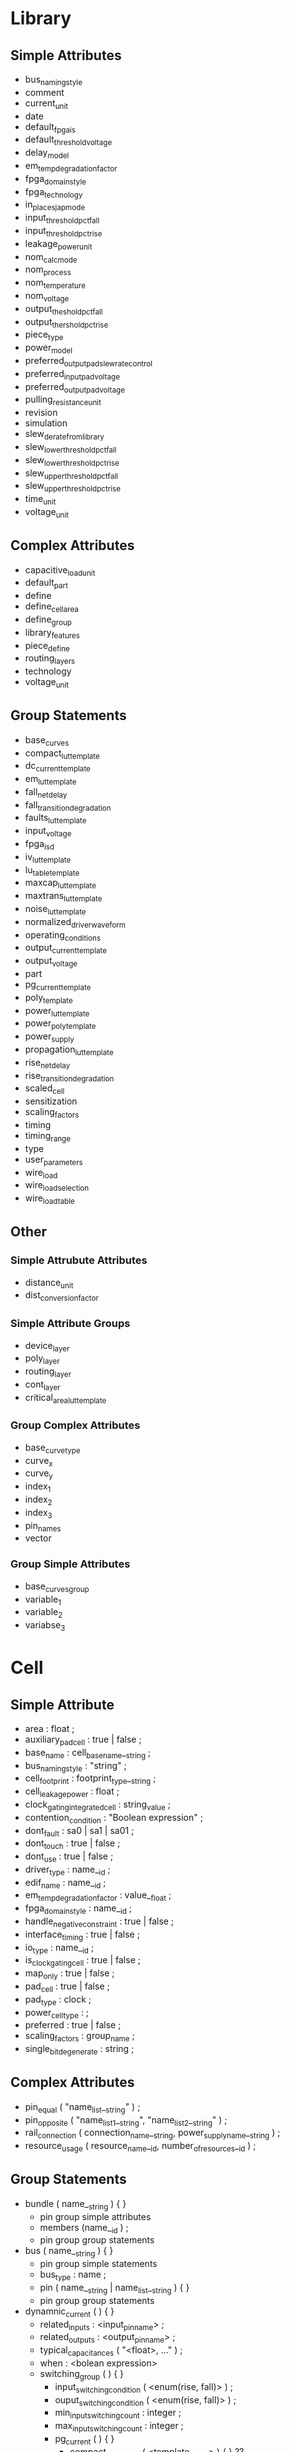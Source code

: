 * Library
** Simple Attributes
  - bus_naming_style
  - comment
  - current_unit
  - date
  - default_fpga_is
  - default_threshold_voltage
  - delay_model
  - em_temp_degradation_factor
  - fpga_domain_style
  - fpga_technology
  - in_place_sjap_mode
  - input_threshold_pct_fall
  - input_threshold_pct_rise
  - leakage_power_unit
  - nom_calc_mode
  - nom_process
  - nom_temperature
  - nom_voltage
  - output_theshold_pct_fall
  - output_thershold_pct_rise
  - piece_type
  - power_model
  - preferred_output_pad_slew_rate_control
  - preferred_input_pad_voltage
  - preferred_output_pad_voltage
  - pulling_resistance_unit
  - revision
  - simulation
  - slew_derate_from_library
  - slew_lower_threshold_pct_fall
  - slew_lower_threshold_pct_rise
  - slew_upper_threshold_pct_fall
  - slew_upper_threshold_pct_rise
  - time_unit
  - voltage_unit

** Complex Attributes
   - capacitive_load_unit
   - default_part
   - define
   - define_cell_area
   - define_group
   - library_features
   - piece_define
   - routing_layers
   - technology
   - voltage_unit
** Group Statements
   - base_curves
   - compact_lut_template
   - dc_current_template
   - em_lut_template
   - fall_net_delay
   - fall_transition_degradation
   - faults_lut_template
   - input_voltage
   - fpga_isd
   - iv_lut_template
   - lu_table_template
   - maxcap_lut_template
   - maxtrans_lut_template
   - noise_lut_template
   - normalized_driver_waveform
   - operating_conditions
   - output_current_template
   - output_voltage
   - part
   - pg_current_template
   - poly_template
   - power_lut_template
   - power_poly_template
   - power_supply
   - propagation_lut_template
   - rise_net_delay
   - rise_transition_degradation
   - scaled_cell
   - sensitization
   - scaling_factors
   - timing
   - timing_range
   - type
   - user_parameters
   - wire_load
   - wire_load_selection
   - wire_load_table
** Other
*** Simple Attrubute Attributes
    - distance_unit
    - dist_conversion_factor
*** Simple Attribute Groups
    - device_layer
    - poly_layer
    - routing_layer
    - cont_layer
    - critical_area_lut_template
*** Group Complex Attributes
   - base_curve_type
   - curve_x
   - curve_y
   - index_1
   - index_2
   - index_3
   - pin_names
   - vector
*** Group Simple Attributes
    - base_curves_group
    - variable_1
    - variable_2
    - variabse_3

* Cell
** Simple Attribute
   - area : float ;
   - auxiliary_pad_cell : true | false ;
   - base_name : cell_base_name__string ;
   - bus_naming_style : "string" ;
   - cell_footprint : footprint_type__string ;
   - cell_leakage_power : float ;
   - clock_gating_integrated_cell : string_value ;
   - contention_condition : "Boolean expression" ;
   - dont_fault : sa0 | sa1 | sa01 ;
   - dont_touch : true | false ;
   - dont_use : true | false ;
   - driver_type : name__id ;
   - edif_name : name__id ;
   - em_temp_degradation_factor : value__float ;
   - fpga_domain_style : name__id ;
   - handle_negative_constraint : true | false ;
   - interface_timing : true | false ;
   - io_type : name__id ;
   - is_clock_gating_cell : true | false ;
   - map_only : true | false ;
   - pad_cell : true | false ;
   - pad_type : clock ;
   - power_cell_type : ;
   - preferred : true | false ;
   - scaling_factors : group_name ;
   - single_bit_degenerate : string ;
** Complex Attributes
   - pin_equal ( "name_list__string" ) ;
   - pin_opposite ( "name_list1__string", "name_list2__string" ) ;
   - rail_connection ( connection_name__string, power_supply_name__string ) ;
   - resource_usage ( resource_name__id, number_of_resources__id ) ;
** Group Statements
   - bundle ( name__string ) { }
     - pin group simple attributes
     - members (name__id ) ;
     - pin group group statements
   - bus ( name__string ) { }
     - pin group simple statements
     - bus_type : name ;
     - pin ( name__string | name_list__string ) { }
     - pin group group statements
   - dynamnic_current ( ) { }
     - related_inputs : <input_pin_name> ;
     - related_outputs : <output_pin_name> ;
     - typical_capacitances ( "<float>, ..." ) ;
     - when : <bolean expression>
     - switching_group ( ) { }
       - input_switching_condition ( <enum(rise, fall)> ) ;
       - ouput_switching_condition ( <enum(rise, fall)> ) ;
       - min_input_switching_count : integer ;
       - max_input_switching_count : integer ;
       - pg_current ( ) { }
         - compact_ccs_power ( <template_name> ) { } ??
           - base_curves_group : <bc_name> ;
           - index_output : <pin_name> ;
           - index_1 ( "float, ..., float" ) ;
           - index_2 ( "float, ..., float" ) ;
           - index_3 ( "float, ..., float" ) ;
           - index_4 ( "string, ..., string" ) ;
           - values ( "float/integer, ..., float/integer" ) ;
         - vector ( ) { }
           - index_1 ( <float> ) ;
           - index_2 ( <float> ) ;
           - index_3 ( <float> ) ;
           - index_4 ( <float> ) ;
           - index_output : <output_pin_name> ;
           - reference_time : <float> ;
           - values ( "<float>, ..." ) ;
   - ff ( variable1__string, variable2__string ) { }
     - clear : "Boolean expression" ;
     - clear_preset_var1 : L | H | N | T | X ;
     - clear_preset_var2 : L | H | N | T | X ;
     - clocked_on : "Boolean expression" ;
     - clocked_on_also : "Boolean expression" ;
     - next_state : "Booloan expression" ;
     - preset : "Boolean expression" ;
   - ff_bank ( variable1__sting, variable2__string, bits__integer ) { }
     - clocked_on : "Boolean expression" ;
     - next_state : "Booloan expression" ;
     - clear : "Boolean expression" ;
     - preset : "Boolean expression" ;
     - clear_preset_var1 : L | H | N | T | X ;
     - clear_preset_var2 : L | H | N | T | X ;
     - clocked_on_also : "Boolean expression" ;
   - functional_yield_metric ( ) { }
   - fpga ????
   - generated_clock ( name__string ) { }
     - clock_pin : "name1 [name2 name3 ...]" ;
     - master_pin : name ;
     - divided_by : integer ;
     - multiplied_by : integer ;
     - invert : Boolean ;
     - duty_cycle : float ;
     - edges ( edge1, edge2, edge3 ) ;
     - shifts ( shift1, shift2, shift3 ) ;
   - intrinsic_parasitic ( name__string ) { }
     - when : <boolean expression> ;
     - intrinsic_capacitance ( <pg_pin_name> ) { }
       - value : <float> ;
     - intrinsic_resistance ( <pg_pin_name> ) { }
       - related_output : <output_pin_name> ;
       - value : <float> ;
     - total_capacitance ( <pg_pin_name> ) { }
       - value : <float> ;
   - latch ( variable1__string, variable2__string ) { }
     - clear : "Boolean expression" ;
     - clear_preset_var1 : L | H | N | T | X ;
     - clear_preset_var2 : L | H | N | T | X ;
     - data_in : "Boolean expression" ;
     - enable : "Boolean expression" ;
     - enable_also : "Boolean expression" ;
     - preset : "Boolean expression" ;
   - latch_bank ( variable1__string, varibale2__string, bits__integer ) { }
     - enable : "Boolean expression" ;
     - enable_also : "Boolean expression" ;
     - data_in : "Boolean expression" ;
     - clear : "Boolean expression" ;
     - preset : "Boolean expression" ;
     - clear_preset_var1 : L | H | N | T | X ;
     - clear_preset_var2 : L | H | N | T | X ;
   - leakage_current ( ) { }
     - when : "Boolean expression" ;
     - value : value__float ;
     - pg_current ( <pg_pin_name> ) { }
       - value : <float> ;
     - gate_leakage ( <an input pin name> ) { } ??
       - input_low_value : <float> ;
       - input_high_value : <float> ;
   - leakage_power ( ) { }
     - power_level : "name" ;
     - related_pg_pin : pg_pin__id ;
     - when : "Boolean expression"
     - value : value__float ;
   - lut ( name__stringe ) { }
     - input_pins : "name1 [name2 name3 ...]" ;
   - mode_definition ( name__string ) { }
     - mode_value (name__string ) { }
       - when : "Boolean expression" ;
       - sdf_cond : sdf_expression__string ;
   - pg_pin ( pg_pin_name__string ) { }
     - voltage_name : value__id ;
     - pg_type : value__enum(primary_power, primary_ground, backup_power, backup_ground, internal_power, internal_ground) ;
     - user_pg_type : user_pg_type_name ;
     - physical_connection : device_layer | routing_pin ;
     - related_bias_pin "<bias_pin_name> <bias_pin_name> ..." ;
   - pin ( name__string | name_list__string ) { }
   - routing_track ( routing_layer_name__string ) { }
     - tracks : integer ;
     - total_track_area : float ;
     - short *model group only*
   - statetable ( "input node names", "internal node names" ) { }
     - table : "input node values : current internal values : next internal values, \
                input node values : current internal values : next internal values" ;
   - test_cell ( ) { }
     - ff ( variable1__string, variable2__string ) { }
       - clear : "Boolean expression" ;
       - clear_preset_var1 : L | H | N | T | X ;
       - clear_preset_var2 : L | H | N | T | X ;
       - clocked_on : "Boolean expression" ;
       - clocked_on_also : "Boolean expression" ;
       - next_state : "Booloan expression" ;
       - preset : "Boolean expression" ;
     - ff_bank ( variable1__sting, variable2__string, bits__integer ) { }
       - clocked_on : "Boolean expression" ;
       - next_state : "Booloan expression" ;
       - clear : "Boolean expression" ;
       - preset : "Boolean expression" ;
       - clear_preset_var1 : L | H | N | T | X ;
       - clear_preset_var2 : L | H | N | T | X ;
       - clocked_on_also : "Boolean expression" ;
     - latch ( variable1__string, variable2__string ) { }
       - clear : "Boolean expression" ;
       - clear_preset_var1 : L | H | N | T | X ;
       - clear_preset_var2 : L | H | N | T | X ;
       - data_in : "Boolean expression" ;
       - enable : "Boolean expression" ;
       - enable_also : "Boolean expression" ;
       - preset : "Boolean expression" ;         
     - latch_bank ( variable1__string, varibale2__string, bits__integer ) { }
       - enable : "Boolean expression" ;
       - enable_also : "Boolean expression" ;
       - data_in : "Boolean expression" ;
       - clear : "Boolean expression" ;
       - preset : "Boolean expression" ;
       - clear_preset_var1 : L | H | N | T | X ;
       - clear_preset_var2 : L | H | N | T | X ;
     - pin ( name__string | name_list__string ) { }
       - direction : input | output | inout ;
       - function : Boolean expression ;
       - signal_type : test_scan_in | test_scan_in_inverted | test_scan_out | test_scan_out_inverted |
                       test_scan_enable | test_scan_enable_inverted |
                       test_scan_clock | test_scan_clock_a | test_scan_clock_b | test_clock ;
       - test_output_only : true | false ;
       - statetable ( "input node names", "internal node names" ) { }
         - table : "input node values : current internal values : next internal values, \
                    input node values : current internal values : next internal values" ;
     - statetable ( "input node names", "internal node names" ) { }
       - table : "input node values : current internal values : next internal values, \
                  input node values : current internal values : next internal values" ;
   - type ( name__string ) { }
     - base_type : array ;
     - bit_from : integer ;
     - bit_to : integer ;
     - bit_width : integer ;
     - data_type : bit ;
     - downto : true | fase ;
** Other
*** Simple Attribute Black box, bus, bundle cells only
    - slew_type : name__id ;
    - timing_model_type : "string" ;
    - use_for_size_only : true | false ;
    - vhdl_name : "string" ;
* Model
** All Cell attributes and
   - cell_name : "name__string" ;
   - short ( "name_list__string" ) ;
* Pin
  *within a cell, test_cell, scaled_cell, model, bus group*
** Simple Attributes
   - always_on : Boolean expression ;
   - bit_width : integer ; /* bus cells */
   - capacitance : float ;
   - clock : true | false ;
   - clock_gate_clock_pin : true | false ;
   - clock_gate_enable_pin : true | false ;
   - clock_gate_test_pin : true | false ;
   - clock_gate_obs_pin : true | false ;
   - clock_gate_out_pin : true | false ;
   - complementary_pin : "string" ;
   - connection_class : "name1 [name2 name3 ...]" ;
   - direction : input | output | inout | internal ;
   - dont_fault : sa0 | sa1 | sao1 ;
   - drive_current : float ;
   - driver_type : pull_up | pull_down | open_drain | open_source | bus_hold | resistive | resistive_0 | resistive_1 ;
   - fall_capacitance : float ;
   - fall_current_slope_after_threshold : float ;
   - fall_current_slope_before_threshold : float ;
   - fall_time_after_threshold : float ;
   - fall_time_before_threshold : float ;
   - fanout_load : float ;
   - fault_model : "two-value string" ;
   - function : "Boolean expression" ;
   - has_builtin_pad : Boolean expression ;
   - hysteresis : true | false ;
   - input_map : "name__string | name_list" ;
   - input_signal_level : string ;
   - input_voltage : string ;
   - internal_node : name__string ; /* Required in statetable cells */
   - inverted_output : true | false ; /* Required in statetable cells */
   - is_pad : true | false ;
   - max_capacitance : float ;
   - max_fanout : float ;
   - max_input_noise_width : float ;
   - max_transition : float ;
   - min_capacitance : float ;
   - min_fanout : float ;
   - min_input_noise_width : float ;
   - min_period : float ;
   - min_pulse_width_high : float ;
   - min_pulse_width_low : float ;
   - min_transition : float ;
   - multicell_pad_pin : true | false ;
   - nextstate_type : data | preset | clear | load | scan_in | scan_enable ;
   - output_signal_level : string ;
   - output_voltage : string ;
   - pin_func_type : clock_enable | active_high | active_low | active_rising | active_falling ;
   - prefer_tied : "0" | "1" ;
   - primary_output : true | false ;
   - pulling_current : current_value ;
   - pulling_resistance : resistance_value ;
   - rise_capacitance : float ;
   - rise_current_slope_after_threshold : float ;
   - rise_current_slope_before_threshold : float ;
   - rise_time_after_threshold : float ;
   - rise_time_before_threshold : float ;
   - signal_type : test_scan_in | test_scan_in_inverted | test_scan_out | test_scan_out_inverted |
                   test_scan_enable | test_scan_enable_inverted | 
                   test_scan_clock | test_scan_clock_a | test_scan_clock_b | test_scan_clock ;
   - slew_control : low | medium | high | none ;
   - slew_control_threshold_pct_fall : trip_point__value ; ??
   - slew_lower_threshold_pct_rise : trip_point__value ; ??
   - slew_lower_threshold_pct_fall : trip_point__value ; ??
   - slew_upper_threshold_pct_rise : trip_point__value ; ??
   - slew_upper_threshold_pct_fall : trip_point__value ; ??
   - state_function : "Boolean expression" ;
   - std_cell_main_rail : true | false ; /* primary_power pin */
   - switch_function : function_string ; /* switch_pin */
   - switch_pin : value__Boolean ; /* switch pin of a coarse-grain switch cell */
   - test_output_only : true | false ;
   - three_state : "Boolean expression" ;
   - vdhl_name : "string" ;
   - x_function : "Boolean expression" ;
** Complex Attributes
   - fall_capacitance_range ( float, float ) ;
   - rise_capacitance_range ( float, float ) ;
   - power_gating_pin ( "power_pin_<1-5>", <enumerated_type> ) ;
   - retention_pin ( pin_class(restore, save, save_restore), disable_value(0,1) ) ;
** Group Statements
   - electromigration ( ) { }
   - hyperbolic_noise_above_high ( ) { }
   - hyperbolic_noise_below_low ( ) { }
   - hyperbolic_noise_high ( ) { }
   - hyperbolic_noise_low ( ) { }
   - internal_power ( ) { }
   - max_trans ( ) { }
   - min_pulse_width ( ) { }
   - minimum_period ( ) { }
   - timing ( ) { }
   - tlatch ( ) { }

   - ccsn_first_stage ( ) { }
     - is_inverting : value__Boolean ;
     - is_needed : value__Boolean ;
     - is_pass_gate : Boolean expression ;
     - miller_cap_fall : value__float ;
     - miller_cap_rise : value__float ;
     - mode ??
     - stage_type : value__enum(pull_up, pull_down, both) ;
     - when : value__boolean ;
     - dc_current ( dc_current_template__id ) { }
       - index_1 ( "float, ..., float" ) ;
       - index_2 ( "float, ..., float" ) ;
       - values ( "float, ..., float" ) ;
     - output_voltage_fall ( ) { }
       - vector ( <output_voltage_template_name> ) { }
         - index_1 ( float ) ;
         - index_2 ( float ) ;
         - index_3 ( "float, ..." ) ;
         - values ( "float, ..." ) ;
     - output_voltage_rise
       - vector ( <output_voltage_template_name> ) { }
         - index_1 ( float ) ;
         - index_2 ( float ) ;
         - index_3 ( "float, ..." ) ;
         - values ( "float, ..." ) ;
     - propagated_noise_low
       - vector ( <output_voltage_template_name> ) { }
         - index_1 ( float ) ;
         - index_2 ( float ) ;
         - index_3 ( float ) ;
         - index_4 ( "float, ..." ) ;
         - values ( "float, ..." ) ;
     - propagated_noise_rise
       - vector ( <output_voltage_template_name> ) { }
         - index_1 ( float ) ;
         - index_2 ( float ) ;
         - index_3 ( float ) ;
         - index_4 ( "float, ..." ) ;
         - values ( "float, ..." ) ;
   - ccsn_last_stage
     - is_inverting : value__Boolean ;
     - is_needed : value__Boolean ;
     - is_pass_gate : Boolean expression ;
     - miller_cap_fall : value__float ;
     - miller_cap_rise : value__float ;
     - mode ??
     - stage_type : value__enum(pull_up, pull_down, both) ;
     - when : value__boolean ;
     - dc_current ( dc_current_template__id ) { }
       - index_1 ( "float, ..., float" ) ;
       - index_2 ( "float, ..., float" ) ;
       - values ( "float, ..., float" ) ;
     - output_voltage_fall ( ) { }
       - vector ( <output_voltage_template_name> ) { }
         - index_1 ( float ) ;
         - index_2 ( float ) ;
         - index_3 ( "float, ..." ) ;
         - values ( "float, ..." ) ;
     - output_voltage_rise
       - vector ( <output_voltage_template_name> ) { }
         - index_1 ( float ) ;
         - index_2 ( float ) ;
         - index_3 ( "float, ..." ) ;
         - values ( "float, ..." ) ;
     - propagated_noise_low
       - vector ( <output_voltage_template_name> ) { }
         - index_1 ( float ) ;
         - index_2 ( float ) ;
         - index_3 ( float ) ;
         - index_4 ( "float, ..." ) ;
         - values ( "float, ..." ) ;
     - propagated_noise_rise
       - vector ( <output_voltage_template_name> ) { }
         - index_1 ( float ) ;
         - index_2 ( float ) ;
         - index_3 ( float ) ;
         - index_4 ( "float, ..." ) ;
         - values ( "float, ..." ) ;
   - electromigration ( ) { }
     - related_pin : "name | name_list" ; /* path dependency */
     - related_bus_pins : "list of pins" ; /* list of pin names */
     - when : Boolean expression ;
     - index_1 ( "float, ..., float" ) ; /* optional */
     - index_2 ( "float, ..., float" ) ; /* optional */
     - values ( "float, ..., float" ) ;
     - em_max_toggle_rate ( em_template_name ) { }
   - hyperbolic_noise_above_high ( ) { }
     - area_coefficient : value__float ;
     - height_coefficient : value__float ;
     - width_coefficient : value__float ;
   - hyperbolic_noise_below_low ( ) { }
     - area_coefficient : value__float ;
     - height_coefficient : value__float ;
     - width_coefficient : value__float ;
   - hyprebolic_noise_high ( ) { }
     - area_coefficient : value__float ;
     - height_coefficient : value__float ;
     - width_coefficient : value__float ;
   - hyperbolic_noise_low ( ) { }
     - area_coefficient : value__float ;
     - height_coefficient : value__float ;
     - width_coefficient : value__float ;
   - internal_power ( ) { }
     - equal_or_opposite_output : "name | name_list" ;
     - falling_together_group : "list of pins" ;
     - power_level : "name" ;
     - related_pin : "name | name_list" ;
     - rising_together_group : "list of pins" ;
     - switching_interval : value__float ;
     - switching_together_group : "list of pins" ;
     - when : "Boolean expression" ;
     - domain ( name ) { } 
     - fall_power ( template name ) { }
       - index_1 ( "float, ..., float" ) ; /* lookup table */
       - index_2 ( "float, ..., float" ) ; /* lookup table */
       - index_3 ( "float, ..., float" ) ; /* lookup table */
       - values ( "float, ..., float" ) ; /* lookup table */
       - orders ( "integer, ..., integer" ) ; /* polynomial */
       - coefs ( "float, ..., float" ) ; /* polynomial */
       - domain ( name ) { }
     - power ( template name ) { }
       - index_1 ( "float, ..., float" ) ; /* lookup table */
       - index_2 ( "float, ..., float" ) ; /* lookup table */
       - index_3 ( "float, ..., float" ) ; /* lookup table */
       - values ( "float, ..., float" ) ; /* lookup table */
       - orders ( "integer, ..., integer" ) ; /* polynomial */
       - coefs ( "float, ..., float" ) ; /* polynomial */
       - domain ( name ) { }
     - rise_power ( template name ) { }
       - index_1 ( "float, ..., float" ) ; /* lookup table */
       - index_2 ( "float, ..., float" ) ; /* lookup table */
       - index_3 ( "float, ..., float" ) ; /* lookup table */
       - values ( "float, ..., float" ) ; /* lookup table */
       - orders ( "integer, ..., integer" ) ; /* polynomial */
       - coefs ( "float, ..., float" ) ; /* polynomial */
       - domain ( name ) { }
   - max_cap ( template_name ) { }
     - values ( "float, ..., float" ) ;
     - ??
   - max_trans ( template_name__id ) { }
     - variable_1_range
     - variable_2_range
     - variable_n_range
     - orders
     - coefs
   - min_pulse_width ( ) { }
     - constraint_high : value__float ;
     - constraint_low : value__float ;
     - when : "Boolean expression" ;
     - sdf_cond : "Boolean expression" ;
   - minimum_period ( ) { }
     - constraint : value__float ;
     - when : "Boolean expression" ;
     - sdf_cond : "Boolean expression" ;
   - pin_capacitance ( ) { }
     - capacitance ( ) { }
       - *polynomial equation modeling*
     - rise_capacitance( ) { }
       - *polynomial equation modeling*
     - fall_capacitance( ) { }
       - *polynomial equation modeling*
     - fall_capacitance_range( ) { }
       - *polynomial equation modeling*
       - lower ( poly_template_name__id ) { }
         - *polynomial equation modeling*
       - upper ( poly_template_name__id ) { }
         - *polynomial equation modeling*
     - rise_capacitance_range( ) { }
       - *polynomial equation modeling*
       - lower ( poly_template_name__id ) { }
         - *polynomial equation modeling*
       - upper ( poly_template_name__id ) { }
         - *polynomial equation modeling*
   - receiver_capacitance ( ) { }
     - receiver_capacitance1_fall ( lu_template_name__id ) { }
       - values
     - receiver_capacitance1_rise ( lu_template_name__id ) { }
       - values
     - receiver_capacitance2_fall ( lu_template_name__id ) { }
       - values
     - receiver_capacitance2_rise ( lu_template_name__id ) { }
       - values
     - when : boolean expression ?
     - mode ?
   - timing ( name__string ) { }
     - clock_gating_flag : true | false ;
     - default_timing : true | false ;
     - fall_resistance : float ;
     - fpga_arc_condition : "Boolean expression" ;
     - fpga_domian_style : name ;
     - interdependence_id : "name__enum(integer)" ;
     - intrinsic_fall : float ;
     - intrinsic_rise : float ;
     - relate_bus_equivalent : "name1 [name2 name3 ...]" ;
     - relate_bus_pins : "name1 [name2 name3 ...]"
     - related_output_pin : name ;
     - rise_resistance : float ;
     - sdf_cond : "SDF expression" ;
     - sdf_cond_end : "SDF expression" ;
     - sdf_cond_start : "SDF expression" ;
     - sdf_edges : SDF edge type ;
     - slope_fall : float ;
     - slope_rise : float ;
     - steady_state_resistance_above_high : float ;
     - steady_state_resistance_below_low : float ;
     - steady_state_resistance_high : float ;
     - steady_state_resistance_low : float ;
     - tied_off : Boolean ;
     - timing_sense : positive_unate | negative_unate | non_unate ;
     - timing_type : combinational | combinational_rise | combinational_fall |
                     three_state_disable | three_state_disable_rise | three_state_disable_fall | 
                     three_state_enable | three_state_enable_rise | three_state_enable_fall |
                     rising_edge | falling_edge | preset | clear | hold_rising | hold_falling |
                     setup_rising | setup_falling | recovery_rising | recovery_falling |
                     skew_rising | skew_falling | removal_rising | removal_falling |
                     min_pulse_width | minimum_period | max_clock_tree_path | min_clock_tree_path |
                     non_seq_setup_rising | non_seq_setup_falling | non_seq_hold_rising | non_seq_hold_falling |
                     nochange_high_high | nochange_high_low | nochange_low_high | nochange_low_low ;
     - when : "Boolean expression" ;
     - when_end : "Boolean expression" ;
     - when_start : "Boolean expression" ;
     - fall_delay_intercept ( integer, float ) ; /* piecewise model only */
     - fall_pin_resistance ( integer, float ) ; /* piecewise model only */
     - mode
     - rise_delay_intercept ( integer, float ) ; /* piecewise model only */
     - rise_pin_resistance ( integer, float ) ; /* piecewise model only */
     - cell_degradation ( ) { }
       - coefs /* polynomial model */
       - orders /* polynomial model */
       - index_1 /* polynomial model */
       - values /* polynomial model */
       - variable_n_range /* polynomial model */
       - domain ( name__string ) { }
         - calc_mode
         - coefs
         - orders
         - variable_n_range
     - cell_fall ( ) { }
       - index_1 ( "float, ..., float" ) ;
       - index_2 ( "float, ..., float" ) ;
       - index_3 ( "float, ..., float" ) ;
       - values  ( "float, ..., float", ..., "float, ..., float" ) ;
       - domain
     - cell_rise ( ) { }
       - index_1 ( "float, ..., float" ) ;
       - index_2 ( "float, ..., float" ) ;
       - index_3 ( "float, ..., float" ) ;
       - values  ( "float, ..., float", ..., "float, ..., float" ) ;
       - domain
     - fall_constraint ( ) { }
       - index_1 ( "float, ..., float" ) ;
       - index_2 ( "float, ..., float" ) ;
       - index_3 ( "float, ..., float" ) ;
       - values  ( "float, ..., float", ..., "float, ..., float" ) ;
       - domain
     - fall_propagation ( ) { }
       - index_1 ( "float, ..., float" ) ;
       - index_2 ( "float, ..., float" ) ;
       - index_3 ( "float, ..., float" ) ;
       - values  ( "float, ..., float", ..., "float, ..., float" ) ;
       - domain
     - fall_transition ( ) { }
       - index_1 ( "float, ..., float" ) ;
       - index_2 ( "float, ..., float" ) ;
       - index_3 ( "float, ..., float" ) ;
       - values  ( "float, ..., float", ..., "float, ..., float" ) ;
       - intermediate_values ("float, ..., float", ..., "float, ..., float" ) ;
       - domain
     - noise_immunity_above_high ( ) { }
       - coefs /* scable polynomial only */
       - orders /* scable polynomial only */
       - values /* lookup table only */
       - domain /* scalable polynomial only */
     - noise_immunity_below_low ( ) { }
       - coefs /* scable polynomial only */
       - orders /* scable polynomial only */
       - values /* lookup table only */
       - domain /* scalable polynomial only */
     - noise_immunity_high ( ) { }
       - coefs /* scable polynomial only */
       - orders /* scable polynomial only */
       - values /* lookup table only */
       - domain /* scalable polynomial only */
     - noise_immunity_low ( ) { }
       - coefs /* scable polynomial only */
       - orders /* scable polynomial only */
       - values /* lookup table only */
       - domain /* scalable polynomial only */
     - output_current_fall ( name__string ) { }
       - vector ( ) { }
         - reference_time : float ;
     - output_current_rise ( ) { }
       - vector ( ) { }
         - reference_time : float ;
     - propagated_noise_height_above_high ( ) { }
       - coefs /* scable polynomial only */
       - orders /* scable polynomial only */
       - values /* lookup table only */
       - domain /* scalable polynomial only */
     - propagated_noise_height_below_low ( ) { }
       - coefs /* scable polynomial only */
       - orders /* scable polynomial only */
       - values /* lookup table only */
       - domain /* scalable polynomial only */
     - propagated_noise_height_high ( ) { }
       - coefs /* scable polynomial only */
       - orders /* scable polynomial only */
       - values /* lookup table only */
       - domain /* scalable polynomial only */
     - propagated_noise_height_low ( ) { }
       - coefs /* scable polynomial only */
       - orders /* scable polynomial only */
       - values /* lookup table only */
       - domain /* scalable polynomial only */
     - propagated_noise_peak_time_ratio_above_high ( ) { }
       - coefs /* scable polynomial only */
       - orders /* scable polynomial only */
       - values /* lookup table only */
       - domain /* scalable polynomial only */
     - propagated_noise_peak_time_ratio_below_low ( ) { }
       - coefs /* scable polynomial only */
       - orders /* scable polynomial only */
       - values /* lookup table only */
       - domain /* scalable polynomial only */
     - propagated_noise_peak_time_ratio_high ( ) { }
       - coefs /* scable polynomial only */
       - orders /* scable polynomial only */
       - values /* lookup table only */
       - domain /* scalable polynomial only */
     - propagated_noise_peak_time_ratio_low ( ) { }
       - coefs /* scable polynomial only */
       - orders /* scable polynomial only */
       - values /* lookup table only */
       - domain /* scalable polynomial only */
     - propagated_noise_width_above_high ( ) { }
       - coefs /* scable polynomial only */
       - orders /* scable polynomial only */
       - values /* lookup table only */
       - domain /* scalable polynomial only */
     - propagated_noise_width_below_low ( ) { }
       - coefs /* scable polynomial only */
       - orders /* scable polynomial only */
       - values /* lookup table only */
       - domain /* scalable polynomial only */
     - propagated_noise_width_high ( ) { }
       - coefs /* scable polynomial only */
       - orders /* scable polynomial only */
       - values /* lookup table only */
       - domain /* scalable polynomial only */
     - propagated_noise_width_low ( ) { }
       - coefs /* scable polynomial only */
       - orders /* scable polynomial only */
       - values /* lookup table only */
       - domain /* scalable polynomial only */
     - receiver_capacitance1_fall ( value ) { }
       - values
     - receiver_capacitance1_rise ( value ) { }
       - values
     - receiver_capacitance2_fall ( value ) { }
       - values
     - receiver_capacitance2_rise ( value ) { }
       - values
     - retaining_fall ( name__string ) { }
       - index_1 ( "float, ..., float" ) ;
       - index_2 ( "float, ..., float" ) ;
       - index_3 ( "float, ..., float" ) ;
       - values  ( "float, ..., float", ..., "float, ..., float" ) ;
       - domain
     - retaining_rise ( name__string ) { }
       - index_1 ( "float, ..., float" ) ;
       - index_2 ( "float, ..., float" ) ;
       - index_3 ( "float, ..., float" ) ;
       - values  ( "float, ..., float", ..., "float, ..., float" ) ;
       - domain
     - retain_fall_slew ( retaining_time_template__string ) { }
     - retain_rise_slew ( retaining_time_template__string ) { }
     - rise_constraint ( ) { }
       - index_1 ( "float, ..., float" ) ;
       - index_2 ( "float, ..., float" ) ;
       - index_3 ( "float, ..., float" ) ;
       - values  ( "float, ..., float", ..., "float, ..., float" ) ;
       - domain
     - rise_propagation ( ) { }
       - index_1 ( "float, ..., float" ) ;
       - index_2 ( "float, ..., float" ) ;
       - index_3 ( "float, ..., float" ) ;
       - values  ( "float, ..., float", ..., "float, ..., float" ) ;
       - domain
     - rise_transition ( ) { }
       - index_1 ( "float, ..., float" ) ;
       - index_2 ( "float, ..., float" ) ;
       - index_3 ( "float, ..., float" ) ;
       - values  ( "float, ..., float", ..., "float, ..., float" ) ;
       - domain
     - steady_state_current_high ( ) { }
       - coefs /* scable polynomial only */
       - orders /* scable polynomial only */
       - values /* lookup table only */
       - domain /* scalable polynomial only */
     - steady_state_current_low ( ) { }
       - coefs /* scable polynomial only */
       - orders /* scable polynomial only */
       - values /* lookup table only */
       - intermediate_values ()
       - domain /* scalable polynomial only */
     - steady_state_current_tristate ( ) { }
   - tlatch ( enable_pin_name__string ) { }
     - edge_type : name__id ;
     - tdisable : value__Boolean ;
